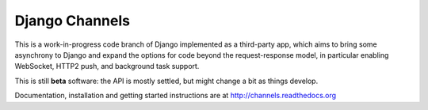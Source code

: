 Django Channels
===============

This is a work-in-progress code branch of Django implemented as a third-party
app, which aims to bring some asynchrony to Django and expand the options
for code beyond the request-response model, in particular enabling WebSocket,
HTTP2 push, and background task support.

This is still **beta** software: the API is mostly settled, but might change
a bit as things develop.

Documentation, installation and getting started instructions are at
http://channels.readthedocs.org
